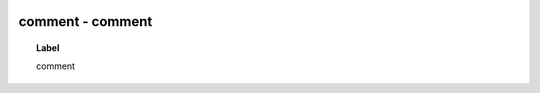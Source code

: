 
  .. _comment:
  .. _comment:
  .. index:: 
     single: comment; comment
     single: comment; comment

comment - comment
====================================================================================

.. topic:: Label

    comment

